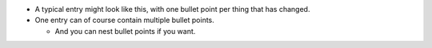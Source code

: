 - A typical entry might look like this, with one bullet point per thing that has
  changed.

- One entry can of course contain multiple bullet points.

  * And you can nest bullet points if you want.
